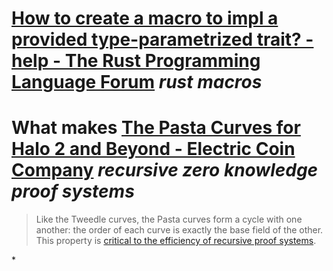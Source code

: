 * [[https://users.rust-lang.org/t/how-to-create-a-macro-to-impl-a-provided-type-parametrized-trait/5289][How to create a macro to impl a provided type-parametrized trait? - help - The Rust Programming Language Forum]] [[rust macros]]
* What makes [[https://electriccoin.co/blog/the-pasta-curves-for-halo-2-and-beyond/][The Pasta Curves for Halo 2 and Beyond - Electric Coin Company]] [[recursive zero knowledge proof systems]]
#+BEGIN_QUOTE
Like the Tweedle curves, the Pasta curves form a cycle with one another: the order of each curve is exactly the base field of the other. This 
property is [[https://www.youtube.com/watch?v=YlTt12s7vGE&t=2070][critical to the efficiency of recursive proof systems]].
#+END_QUOTE
*